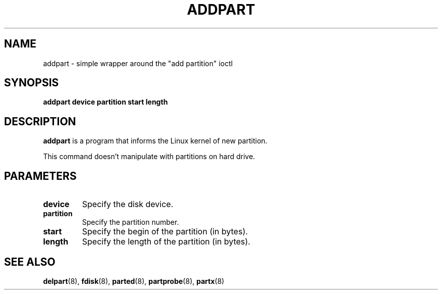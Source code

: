 .\" addpart.8 --
.\" Copyright 2007 Karel Zak <kzak@redhat.com>
.\" Copyright 2007 Red Hat, Inc.
.\" May be distributed under the GNU General Public License
.TH ADDPART 8 "11 Jan 2007"
.SH NAME
addpart \-
simple wrapper around the "add partition" ioctl
.SH SYNOPSIS
.B addpart device partition start length
.SH DESCRIPTION
.B addpart
is a program that informs the Linux kernel of new partition.

This command doesn't manipulate with partitions on hard drive.

.SH PARAMETERS
.TP
.BI device
Specify the disk device.
.TP
.BI partition
Specify the partition number.
.TP
.BI start
Specify the begin of the partition (in bytes).
.TP
.BI length
Specify the length of the partition (in bytes).

.SH SEE ALSO
.BR delpart (8),
.BR fdisk (8),
.BR parted (8),
.BR partprobe (8),
.BR partx (8)

